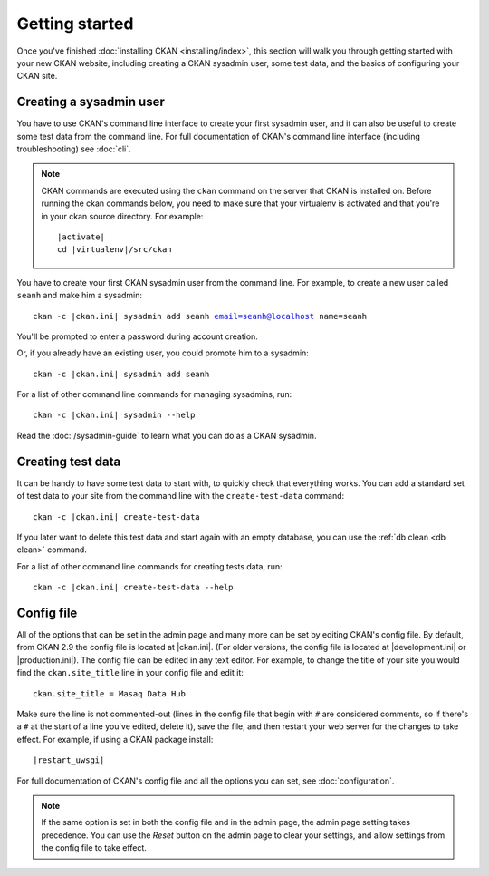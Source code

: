 ===============
Getting started
===============

Once you've finished :doc:`installing CKAN <installing/index>`, this section
will walk you through getting started with your new CKAN website, including
creating a CKAN sysadmin user, some test data, and the basics of configuring
your CKAN site.


.. _create-admin-user:

------------------------
Creating a sysadmin user
------------------------

You have to use CKAN's command line interface to create your first sysadmin
user, and it can also be useful to create some test data from the command line.
For full documentation of CKAN's command line interface (including
troubleshooting) see :doc:`cli`.

.. note::

   CKAN commands are executed using the ``ckan`` command on the server that
   CKAN is installed on.  Before running the ckan commands below, you need to
   make sure that your virtualenv is activated and that you're in your ckan
   source directory.  For example:

   .. parsed-literal::

      |activate|
      cd |virtualenv|/src/ckan

You have to create your first CKAN sysadmin user from the command line. For
example, to create a new user called ``seanh`` and make him a sysadmin:

.. parsed-literal::

   ckan -c |ckan.ini| sysadmin add seanh email=seanh@localhost name=seanh

You'll be prompted to enter a password during account creation.

Or, if you already have an existing user, you could promote him to a sysadmin:

.. parsed-literal::

   ckan -c |ckan.ini| sysadmin add seanh

For a list of other command line commands for managing sysadmins, run::

 ckan -c |ckan.ini| sysadmin --help

Read the :doc:`/sysadmin-guide` to learn what you can do as a
CKAN sysadmin.

.. _create-test-data:

------------------
Creating test data
------------------

It can be handy to have some test data to start with, to quickly check that
everything works. You can add a standard set of test data to your site from the
command line with the ``create-test-data`` command:

.. parsed-literal::

   ckan -c |ckan.ini| create-test-data

If you later want to delete this test data and start again with an empty
database, you can use the :ref:`db clean <db clean>` command.

For a list of other command line commands for creating tests data, run::

 ckan -c |ckan.ini| create-test-data --help

-----------
Config file
-----------

All of the options that can be set in the admin page and many more can be set
by editing CKAN's config file. By default, from CKAN 2.9 the config file is
located at |ckan.ini|. (For older versions, the config file is located at
|development.ini| or |production.ini|). The config file can be edited in any
text editor. For example, to change the title of your site you would find the
``ckan.site_title`` line in your config file and edit it::

    ckan.site_title = Masaq Data Hub

Make sure the line is not commented-out (lines in the config file that begin
with ``#`` are considered comments, so if there's a ``#`` at the start of a
line you've edited, delete it), save the file, and then restart your web server
for the changes to take effect. For example, if using a CKAN package install:

.. parsed-literal::

   |restart_uwsgi|

For full documentation of CKAN's config file and all the options you can set,
see :doc:`configuration`.

.. note::

   If the same option is set in both the config file and in the admin page,
   the admin page setting takes precedence. You can use the *Reset* button on
   the admin page to clear your settings, and allow settings from the config
   file to take effect.
